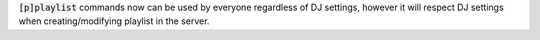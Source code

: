 :code:`[p]playlist` commands now can be used by everyone regardless of DJ settings, however it will respect DJ settings when creating/modifying playlist in the server.
